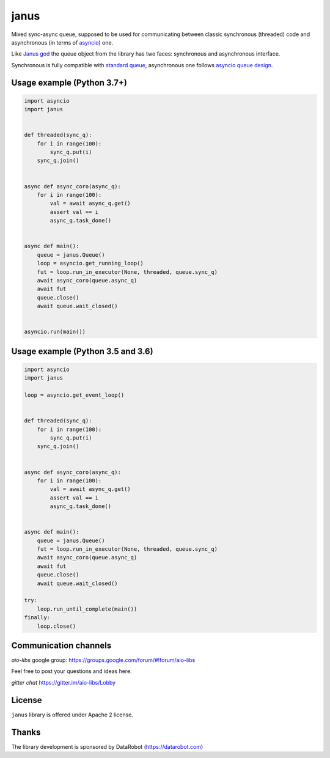 =======
 janus
=======
.. image:: https://github.com/aio-libs/janus/actions/workflows/ci.yml/badge.svg
    :target: https://github.com/aio-libs/janus/actions/workflows/ci.yml
.. image:: https://codecov.io/gh/aio-libs/janus/branch/master/graph/badge.svg
    :target: https://codecov.io/gh/aio-libs/janus
.. image:: https://img.shields.io/pypi/v/janus.svg
    :target: https://pypi.python.org/pypi/janus
.. image:: https://badges.gitter.im/Join%20Chat.svg
    :target: https://gitter.im/aio-libs/Lobby
    :alt: Chat on Gitter



Mixed sync-async queue, supposed to be used for communicating between
classic synchronous (threaded) code and asynchronous (in terms of
asyncio_) one.

Like `Janus god <https://en.wikipedia.org/wiki/Janus>`_ the queue
object from the library has two faces: synchronous and asynchronous
interface.

Synchronous is fully compatible with `standard queue
<https://docs.python.org/3/library/queue.html>`_, asynchronous one
follows `asyncio queue design
<https://docs.python.org/3/library/asyncio-queue.html>`_.

Usage example (Python 3.7+)
===========================

.. code:: python

    import asyncio
    import janus


    def threaded(sync_q):
        for i in range(100):
            sync_q.put(i)
        sync_q.join()


    async def async_coro(async_q):
        for i in range(100):
            val = await async_q.get()
            assert val == i
            async_q.task_done()


    async def main():
        queue = janus.Queue()
        loop = asyncio.get_running_loop()
        fut = loop.run_in_executor(None, threaded, queue.sync_q)
        await async_coro(queue.async_q)
        await fut
        queue.close()
        await queue.wait_closed()


    asyncio.run(main())


Usage example (Python 3.5 and 3.6)
==================================

.. code:: python

    import asyncio
    import janus

    loop = asyncio.get_event_loop()


    def threaded(sync_q):
        for i in range(100):
            sync_q.put(i)
        sync_q.join()


    async def async_coro(async_q):
        for i in range(100):
            val = await async_q.get()
            assert val == i
            async_q.task_done()


    async def main():
        queue = janus.Queue()
        fut = loop.run_in_executor(None, threaded, queue.sync_q)
        await async_coro(queue.async_q)
        await fut
        queue.close()
        await queue.wait_closed()

    try:
        loop.run_until_complete(main())
    finally:
        loop.close()


Communication channels
======================

*aio-libs* google group: https://groups.google.com/forum/#!forum/aio-libs

Feel free to post your questions and ideas here.

*gitter chat* https://gitter.im/aio-libs/Lobby


License
=======

``janus`` library is offered under Apache 2 license.

Thanks
======

The library development is sponsored by DataRobot (https://datarobot.com)

.. _asyncio: https://docs.python.org/3/library/asyncio.html
